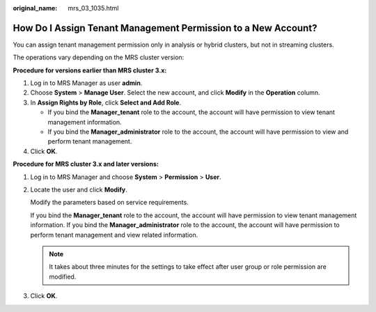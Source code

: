 :original_name: mrs_03_1035.html

.. _mrs_03_1035:

How Do I Assign Tenant Management Permission to a New Account?
==============================================================

You can assign tenant management permission only in analysis or hybrid clusters, but not in streaming clusters.

The operations vary depending on the MRS cluster version:

**Procedure for versions earlier than MRS cluster 3.x:**

#. Log in to MRS Manager as user **admin**.
#. Choose **System** > **Manage User**. Select the new account, and click **Modify** in the **Operation** column.
#. In **Assign Rights by Role**, click **Select and Add Role**.

   -  If you bind the **Manager_tenant** role to the account, the account will have permission to view tenant management information.
   -  If you bind the **Manager_administrator** role to the account, the account will have permission to view and perform tenant management.

#. Click **OK**.

**Procedure for MRS cluster 3.x and later versions:**

#. Log in to MRS Manager and choose **System** > **Permission** > **User**.

#. Locate the user and click **Modify**.

   Modify the parameters based on service requirements.

   If you bind the **Manager_tenant** role to the account, the account will have permission to view tenant management information. If you bind the **Manager_administrator** role to the account, the account will have permission to perform tenant management and view related information.

   .. note::

      It takes about three minutes for the settings to take effect after user group or role permission are modified.

#. Click **OK**.
